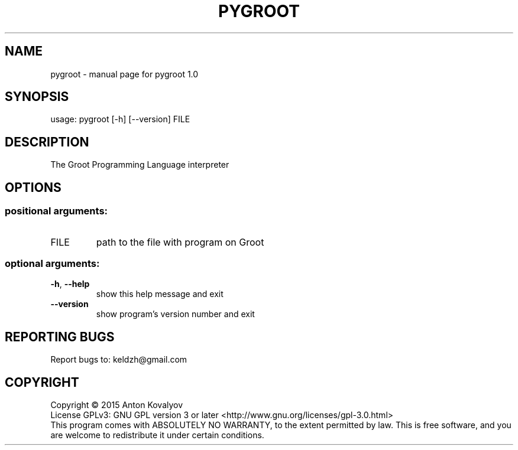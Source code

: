 .TH PYGROOT "1" "May 2015" "pygroot 1.0" "User Commands"
.SH NAME
pygroot \- manual page for pygroot 1.0
.SH SYNOPSIS
usage: pygroot [\-h] [\-\-version] FILE
.PP
.SH DESCRIPTION
The Groot Programming Language interpreter
.PP
.SH OPTIONS
.SS "positional arguments:"
.TP
FILE
path to the file with program on Groot
.SS "optional arguments:"
.TP
\fB\-h\fR, \fB\-\-help\fR
show this help message and exit
.TP
\fB\-\-version\fR
show program's version number and exit
.SH "REPORTING BUGS"
Report bugs to: keldzh@gmail.com
.SH COPYRIGHT
Copyright \(co 2015 Anton Kovalyov
.br
License GPLv3: GNU GPL version 3 or later <http://www.gnu.org/licenses/gpl\-3.0.html>
.br
This program comes with ABSOLUTELY NO WARRANTY, to the extent permitted by law.
This is free software, and you are welcome to redistribute it under certain conditions.
